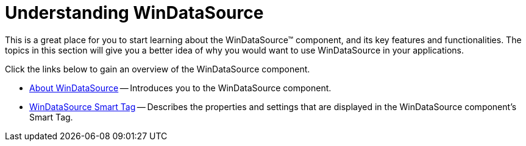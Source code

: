 ﻿////

|metadata|
{
    "name": "windatasource-understanding-windatasource",
    "controlName": ["WinDataSource"],
    "tags": ["Getting Started"],
    "guid": "{70224265-5DD3-419F-8322-3C6F28E2302C}",  
    "buildFlags": [],
    "createdOn": "2005-08-12T00:00:00Z"
}
|metadata|
////

= Understanding WinDataSource

This is a great place for you to start learning about the WinDataSource™ component, and its key features and functionalities. The topics in this section will give you a better idea of why you would want to use WinDataSource in your applications.

Click the links below to gain an overview of the WinDataSource component.

* link:windatasource-about-windatasource.html[About WinDataSource] -- Introduces you to the WinDataSource component.
* link:windatasource-smart-tag.html[WinDataSource Smart Tag] -- Describes the properties and settings that are displayed in the WinDataSource component's Smart Tag.